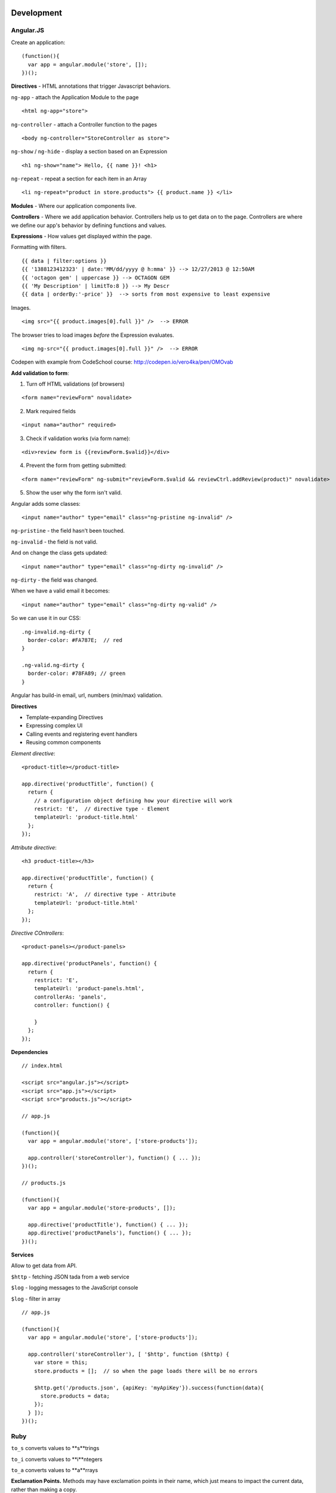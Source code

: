 Development
===========

==========
Angular.JS
==========

Create an application:

::

    (function(){
      var app = angular.module('store', []);
    })();
    
**Directives** - HTML annotations that trigger Javascript behaviors.

``ng-app`` - attach the Application Module to the page

::

  <html ng-app="store">

``ng-controller`` - attach a Controller function to the pages

::

  <body ng-controller="StoreController as store">

``ng-show`` / ``ng-hide`` - display a section based on an Expression

::

  <h1 ng-show="name"> Hello, {{ name }}! <h1>

``ng-repeat`` - repeat a section for each item in an Array

::

  <li ng-repeat="product in store.products"> {{ product.name }} </li>

**Modules** - Where our application components live.

**Controllers** - Where we add application behavior. 
Controllers help us to get data on to the page. Controllers are where we
define our app's behavior by defining functions and values.

**Expressions** - How values get displayed within the page.

Formatting with filters.

::

  {{ data | filter:options }}
  {{ '1388123412323' | date:'MM/dd/yyyy @ h:mma' }} --> 12/27/2013 @ 12:50AM
  {{ 'octagon gem' | uppercase }} --> OCTAGON GEM
  {{ 'My Description' | limitTo:8 }} --> My Descr
  {{ data | orderBy:'-price' }}  --> sorts from most expensive to least expensive
  
Images.

::

  <img src="{{ product.images[0].full }}" />  --> ERROR
  
The browser tries to load images *before* the Expression evaluates.

::

  <img ng-src="{{ product.images[0].full }}" />  --> ERROR

Codepen with example from CodeSchool course: http://codepen.io/vero4ka/pen/OMOvab

**Add validation to form**:

1. Turn off HTML validations (of browsers)

::

  <form name="reviewForm" novalidate>
  
2. Mark required fields

::

  <input nama="author" required>
  
3. Check if validation works (via form name):

::

  <div>review form is {{reviewForm.$valid}}</div>

4. Prevent the form from getting submitted:

::

  <form name="reviewForm" ng-submit="reviewForm.$valid && reviewCtrl.addReview(product)" novalidate>
  
5. Show the user why the form isn't valid.

Angular adds some classes:

::

  <input name="author" type="email" class="ng-pristine ng-invalid" />
  
``ng-pristine`` - the field hasn't been touched.

``ng-invalid`` - the field is not valid.

And on change the class gets updated:
 
::

  <input name="author" type="email" class="ng-dirty ng-invalid" />
  
``ng-dirty`` - the field was changed.

When we have a valid email it becomes:

::

  <input name="author" type="email" class="ng-dirty ng-valid" />

So we can use it in our CSS:

::

  .ng-invalid.ng-dirty {
    border-color: #FA787E;  // red
  }

  .ng-valid.ng-dirty {
    border-color: #78FA89; // green
  }
  
Angular has build-in email, url, numbers (min/max) validation.

**Directives**

* Template-expanding Directives
* Expressing complex UI
* Calling events and registering event handlers
* Reusing common components

*Element directive*:

::

  <product-title></product-title>
  
  app.directive('productTitle', function() {
    return {
      // a configuration object defining how your directive will work
      restrict: 'E',  // directive type - Element
      templateUrl: 'product-title.html'
    };
  });
  
*Attribute directive*:

::

  <h3 product-title></h3>
  
  app.directive('productTitle', function() {
    return {
      restrict: 'A',  // directive type - Attribute
      templateUrl: 'product-title.html'
    };
  });
  
*Directive COntrollers*:

::

  <product-panels></product-panels>

  app.directive('productPanels', function() {
    return {
      restrict: 'E',
      templateUrl: 'product-panels.html',
      controllerAs: 'panels',
      controller: function() {
      
      }
    };
  });
  
**Dependencies**

::

  // index.html
  
  <script src="angular.js"></script>
  <script src="app.js"></script>
  <script src="products.js"></script>

  // app.js
  
  (function(){
    var app = angular.module('store', ['store-products']);
    
    app.controller('storeController'), function() { ... });
  })();

  // products.js
  
  (function(){
    var app = angular.module('store-products', []);
    
    app.directive('productTitle'), function() { ... });
    app.directive('productPanels'), function() { ... });
  })();
  
**Services**

Allow to get data from API.

``$http`` - fetching JSON tada from a web service

``$log`` - logging messages to the JavaScript console

``$log`` - filter in array

::

  // app.js

  (function(){
    var app = angular.module('store', ['store-products']);
    
    app.controller('storeController'), [ '$http', function ($http) {
      var store = this;
      store.products = [];  // so when the page loads there will be no errors
      
      $http.get('/products.json', {apiKey: 'myApiKey'}).success(function(data){
        store.products = data;
      });
    } ]);
  })();


=======
Ruby
=======

``to_s`` converts values to **s**trings

``to_i`` converts values to **i**ntegers

``to_a`` converts values to **a**rrays

**Exclamation Points.** Methods may have exclamation points in their name, 
which just means to impact the current data, rather than making a copy.

``ticket.sort!`` The exclamation signals that we intend for Ruby to directly 
modify the same array that we've built, rather than make a brand new copy 
that is sorted.

**Square Brackets.** With these, you can target and find things. 
You can even replace them if necessary.

**Chaining methods** lets you get a lot more done in a single command. 
Break up a poem, reverse it, reassemble it: ``poem.lines.to_a.reverse.join``.

Complete list of string methods: http://ruby-doc.org/core-2.3.0/String.html


=======================
Basic MySQL commands
=======================

::

    $ mysql

    # show all databases 
    mysql> SHOW DATABASES;
    +--------------------+
    | Database           |
    +--------------------+
    | information_schema |
    | test               |
    +--------------------+
    2 rows in set (0.00 sec)

    mysql> use test;
    Database changed
    mysql> SHOW TABLES;
    +-----------------+
    | Tables_in_test  |
    +-----------------+
    | City            |
    | Country         |
    | CountryLanguage |
    | album           |
    | customer        |
    | item            |
    | numerics        |
    | sale            |
    | track           |
    +-----------------+
    9 rows in set (0.00 sec)

    mysql> CREATE DATABASE sales;
    mysql> DROP DATABASE sales;

    # get table structure
    mysql> DESCRIBE City;
    +-------------+----------+------+-----+---------+----------------+
    | Field       | Type     | Null | Key | Default | Extra          |
    +-------------+----------+------+-----+---------+----------------+
    | ID          | int(11)  | NO   | PRI | NULL    | auto_increment |
    | Name        | char(35) | NO   |     |         |                |
    | CountryCode | char(3)  | NO   |     |         |                |
    | District    | char(20) | NO   |     |         |                |
    | Population  | int(11)  | NO   |     | 0       |                |
    +-------------+----------+------+-----+---------+----------------+
    5 rows in set (0.00 sec)

    # count all the rows from table
    mysql> SELECT COUNT(*) FROM Country;
    +----------+
    | COUNT(*) |
    +----------+
    |      239 |
    +----------+
    1 row in set (0.01 sec)

    mysql> SELECT CONCAT("Hey ", title) FROM album;
    +----------------------------+
    | CONCAT("Hey ", title)      |
    +----------------------------+
    | Hey Two Men with the Blues |
    | Hey Hendrix in the West    |
    | Hey Rubber Soul            |
    | Hey Birds of Fire          |
    | Hey Live And               |
    | Hey Apostrophe             |
    | Hey Kind of Blue           |
    +----------------------------+
    7 rows in set (0.00 sec)

    mysql> SELECT CONCAT_WS(":", "1", 2, "3", "4");
    +----------------------------------+
    | CONCAT_WS(":", "1", 2, "3", "4") |
    +----------------------------------+
    | 1:2:3:4                          |
    +----------------------------------+
    1 row in set (0.00 sec)

    mysql> SELECT LPAD(title, 30, ' ') FROM album;
    +--------------------------------+
    | LPAD(title, 30, ' ')           |
    +--------------------------------+
    |         Two Men with the Blues |
    |            Hendrix in the West |
    |                    Rubber Soul |
    |                  Birds of Fire |
    |                       Live And |
    |                     Apostrophe |
    |                   Kind of Blue |
    +--------------------------------+
    7 rows in set (0.00 sec)

    mysql> SELECT RPAD(title, 30, ' ') FROM album;
    +--------------------------------+
    | RPAD(title, 30, ' ')           |
    +--------------------------------+
    | Two Men with the Blues         |
    | Hendrix in the West            |
    | Rubber Soul                    |
    | Birds of Fire                  |
    | Live And                       |
    | Apostrophe                     |
    | Kind of Blue                   |
    +--------------------------------+
    7 rows in set (0.00 sec)

    # Get counties that has no cities
    mysql> SELECT Name FROM Country WHERE Code NOT IN (SELECT DISTINCT CountryCode FROM City);
    +----------------------------------------------+
    | Name                                         |
    +----------------------------------------------+
    | Antarctica                                   |
    | Bouvet Island                                |
    | British Indian Ocean Territory               |
    | South Georgia and the South Sandwich Islands |
    | Heard Island and McDonald Islands            |
    | French Southern territories                  |
    | United States Minor Outlying Islands         |
    +----------------------------------------------+
    7 rows in set (0.31 sec)

    # numbre of cities for each country
    mysql> SELECT CountryCode, COUNT(CountryCode) FROM City GROUP BY CountryCode;
    
Django
======

=============================================
How to set a label for a field that is a method
=============================================

::

	class MyAdmin(...):
		list_display = ('_my_field',)

		def _my_field(self, obj):
			return obj.get_full_name()
		_my_field.short_description = 'my custom label'



=============================================
iPython
=============================================

::

	%load_ext autoreload
	%autoreload 2

Как написать макрос для повторяющихся действий:

::

	In [8]: print 1
	1
	In [9]: print 2
	2
	In [10]: print 34
	34

	In [12]: macro cosa 8 9 10
	Macro `cosa` created. To execute, type its name (without quotes).
	=== Macro contents: ===
	print 1
	print 2
	print 34

	In [13]: cosa
	1
	2
	34

	In [14]: %edit cosa


=============================================
translation
=============================================

::

    for d in app catalog common community contact event festival userprofile; do
    cd $d
    ../manage.py makemessages --all
    cd ..
    done
